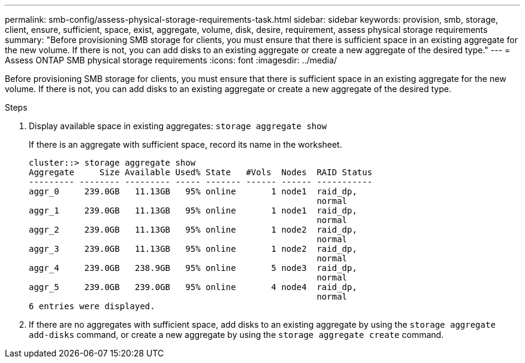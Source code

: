 ---
permalink: smb-config/assess-physical-storage-requirements-task.html
sidebar: sidebar
keywords: provision, smb, storage, client, ensure, sufficient, space, exist, aggregate, volume, disk, desire, requirement, assess physical storage requirements
summary: "Before provisioning SMB storage for clients, you must ensure that there is sufficient space in an existing aggregate for the new volume. If there is not, you can add disks to an existing aggregate or create a new aggregate of the desired type."
---
= Assess ONTAP SMB physical storage requirements
:icons: font
:imagesdir: ../media/

[.lead]
Before provisioning SMB storage for clients, you must ensure that there is sufficient space in an existing aggregate for the new volume. If there is not, you can add disks to an existing aggregate or create a new aggregate of the desired type.

.Steps

. Display available space in existing aggregates: `storage aggregate show`
+
If there is an aggregate with sufficient space, record its name in the worksheet.
+
----
cluster::> storage aggregate show
Aggregate     Size Available Used% State   #Vols  Nodes  RAID Status
--------- -------- --------- ----- ------- ------ ------ -----------
aggr_0     239.0GB   11.13GB   95% online       1 node1  raid_dp,
                                                         normal
aggr_1     239.0GB   11.13GB   95% online       1 node1  raid_dp,
                                                         normal
aggr_2     239.0GB   11.13GB   95% online       1 node2  raid_dp,
                                                         normal
aggr_3     239.0GB   11.13GB   95% online       1 node2  raid_dp,
                                                         normal
aggr_4     239.0GB   238.9GB   95% online       5 node3  raid_dp,
                                                         normal
aggr_5     239.0GB   239.0GB   95% online       4 node4  raid_dp,
                                                         normal
6 entries were displayed.
----

. If there are no aggregates with sufficient space, add disks to an existing aggregate by using the `storage aggregate add-disks` command, or create a new aggregate by using the `storage aggregate create` command.
